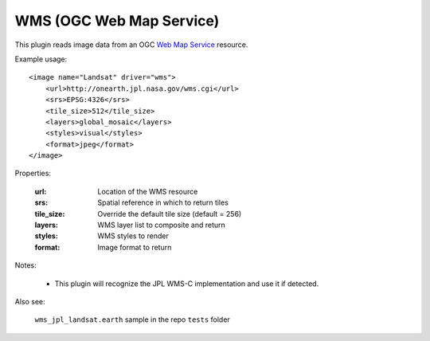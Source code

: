 WMS (OGC Web Map Service)
=========================
This plugin reads image data from an OGC `Web Map Service`_ resource.

Example usage::

    <image name="Landsat" driver="wms">
        <url>http://onearth.jpl.nasa.gov/wms.cgi</url>
        <srs>EPSG:4326</srs>
        <tile_size>512</tile_size>
        <layers>global_mosaic</layers>
        <styles>visual</styles>
        <format>jpeg</format>
    </image>  
    
Properties:

    :url:            Location of the WMS resource
    :srs:            Spatial reference in which to return tiles
    :tile_size:      Override the default tile size (default = 256)
    :layers:         WMS layer list to composite and return
    :styles:         WMS styles to render
    :format:         Image format to return

Notes:

    * This plugin will recognize the JPL WMS-C implementation and use it if detected.
    
Also see:

    ``wms_jpl_landsat.earth`` sample in the repo ``tests`` folder
    

.. _Web Map Service:  http://en.wikipedia.org/wiki/Web_Map_Service
